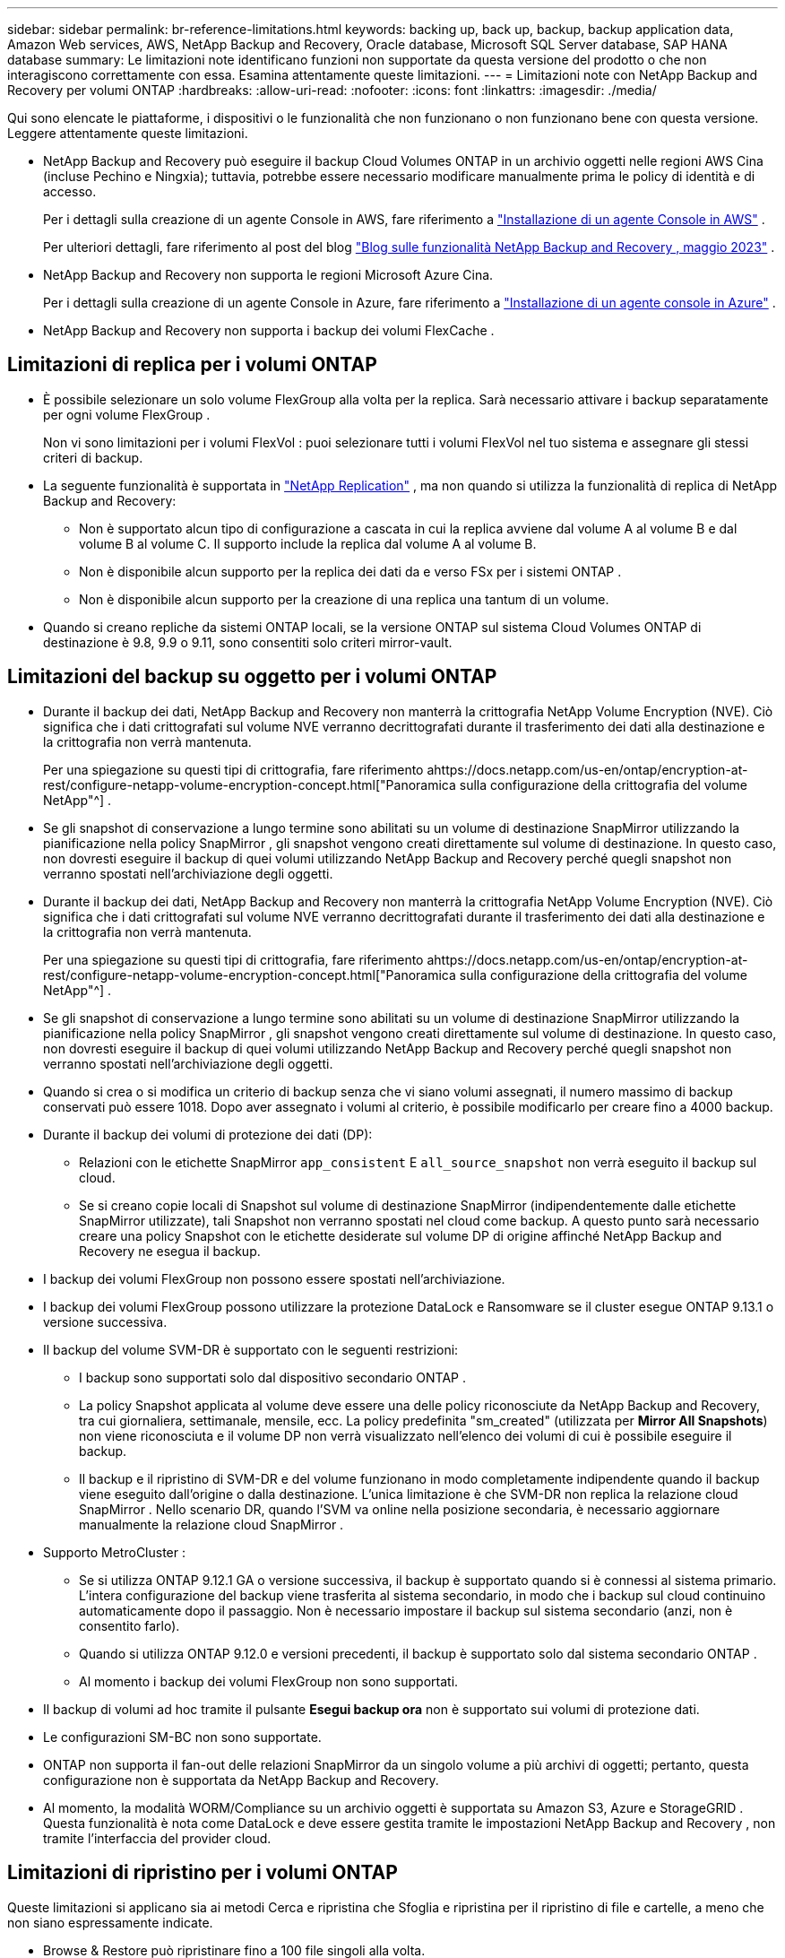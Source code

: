 ---
sidebar: sidebar 
permalink: br-reference-limitations.html 
keywords: backing up, back up, backup, backup application data, Amazon Web services, AWS, NetApp Backup and Recovery, Oracle database, Microsoft SQL Server database, SAP HANA database 
summary: Le limitazioni note identificano funzioni non supportate da questa versione del prodotto o che non interagiscono correttamente con essa. Esamina attentamente queste limitazioni. 
---
= Limitazioni note con NetApp Backup and Recovery per volumi ONTAP
:hardbreaks:
:allow-uri-read: 
:nofooter: 
:icons: font
:linkattrs: 
:imagesdir: ./media/


[role="lead"]
Qui sono elencate le piattaforme, i dispositivi o le funzionalità che non funzionano o non funzionano bene con questa versione.  Leggere attentamente queste limitazioni.

* NetApp Backup and Recovery può eseguire il backup Cloud Volumes ONTAP in un archivio oggetti nelle regioni AWS Cina (incluse Pechino e Ningxia); tuttavia, potrebbe essere necessario modificare manualmente prima le policy di identità e di accesso.
+
Per i dettagli sulla creazione di un agente Console in AWS, fare riferimento a https://docs.netapp.com/us-en/console-setup-admin/task-install-connector-aws-bluexp.html["Installazione di un agente Console in AWS"^] .

+
Per ulteriori dettagli, fare riferimento al post del blog https://community.netapp.com/t5/Tech-ONTAP-Blogs/BlueXP-Backup-and-Recovery-Feature-Blog-May-23-Updates/ba-p/444052["Blog sulle funzionalità NetApp Backup and Recovery , maggio 2023"^] .

* NetApp Backup and Recovery non supporta le regioni Microsoft Azure Cina.
+
Per i dettagli sulla creazione di un agente Console in Azure, fare riferimento a https://docs.netapp.com/us-en/console-setup-admin/task-install-connector-azure-bluexp.html["Installazione di un agente console in Azure"^] .

* NetApp Backup and Recovery non supporta i backup dei volumi FlexCache .




== Limitazioni di replica per i volumi ONTAP

* È possibile selezionare un solo volume FlexGroup alla volta per la replica.  Sarà necessario attivare i backup separatamente per ogni volume FlexGroup .
+
Non vi sono limitazioni per i volumi FlexVol : puoi selezionare tutti i volumi FlexVol nel tuo sistema e assegnare gli stessi criteri di backup.

* La seguente funzionalità è supportata in https://docs.netapp.com/us-en/data-services-replication/index.html["NetApp Replication"] , ma non quando si utilizza la funzionalità di replica di NetApp Backup and Recovery:
+
** Non è supportato alcun tipo di configurazione a cascata in cui la replica avviene dal volume A al volume B e dal volume B al volume C. Il supporto include la replica dal volume A al volume B.
** Non è disponibile alcun supporto per la replica dei dati da e verso FSx per i sistemi ONTAP .
** Non è disponibile alcun supporto per la creazione di una replica una tantum di un volume.


* Quando si creano repliche da sistemi ONTAP locali, se la versione ONTAP sul sistema Cloud Volumes ONTAP di destinazione è 9.8, 9.9 o 9.11, sono consentiti solo criteri mirror-vault.




== Limitazioni del backup su oggetto per i volumi ONTAP

* Durante il backup dei dati, NetApp Backup and Recovery non manterrà la crittografia NetApp Volume Encryption (NVE).  Ciò significa che i dati crittografati sul volume NVE verranno decrittografati durante il trasferimento dei dati alla destinazione e la crittografia non verrà mantenuta.
+
Per una spiegazione su questi tipi di crittografia, fare riferimento ahttps://docs.netapp.com/us-en/ontap/encryption-at-rest/configure-netapp-volume-encryption-concept.html["Panoramica sulla configurazione della crittografia del volume NetApp"^] .



* Se gli snapshot di conservazione a lungo termine sono abilitati su un volume di destinazione SnapMirror utilizzando la pianificazione nella policy SnapMirror , gli snapshot vengono creati direttamente sul volume di destinazione.  In questo caso, non dovresti eseguire il backup di quei volumi utilizzando NetApp Backup and Recovery perché quegli snapshot non verranno spostati nell'archiviazione degli oggetti.
* Durante il backup dei dati, NetApp Backup and Recovery non manterrà la crittografia NetApp Volume Encryption (NVE).  Ciò significa che i dati crittografati sul volume NVE verranno decrittografati durante il trasferimento dei dati alla destinazione e la crittografia non verrà mantenuta.
+
Per una spiegazione su questi tipi di crittografia, fare riferimento ahttps://docs.netapp.com/us-en/ontap/encryption-at-rest/configure-netapp-volume-encryption-concept.html["Panoramica sulla configurazione della crittografia del volume NetApp"^] .



* Se gli snapshot di conservazione a lungo termine sono abilitati su un volume di destinazione SnapMirror utilizzando la pianificazione nella policy SnapMirror , gli snapshot vengono creati direttamente sul volume di destinazione.  In questo caso, non dovresti eseguire il backup di quei volumi utilizzando NetApp Backup and Recovery perché quegli snapshot non verranno spostati nell'archiviazione degli oggetti.
* Quando si crea o si modifica un criterio di backup senza che vi siano volumi assegnati, il numero massimo di backup conservati può essere 1018.  Dopo aver assegnato i volumi al criterio, è possibile modificarlo per creare fino a 4000 backup.
* Durante il backup dei volumi di protezione dei dati (DP):
+
** Relazioni con le etichette SnapMirror `app_consistent` E `all_source_snapshot` non verrà eseguito il backup sul cloud.
** Se si creano copie locali di Snapshot sul volume di destinazione SnapMirror (indipendentemente dalle etichette SnapMirror utilizzate), tali Snapshot non verranno spostati nel cloud come backup.  A questo punto sarà necessario creare una policy Snapshot con le etichette desiderate sul volume DP di origine affinché NetApp Backup and Recovery ne esegua il backup.


* I backup dei volumi FlexGroup non possono essere spostati nell'archiviazione.
* I backup dei volumi FlexGroup possono utilizzare la protezione DataLock e Ransomware se il cluster esegue ONTAP 9.13.1 o versione successiva.
* Il backup del volume SVM-DR è supportato con le seguenti restrizioni:
+
** I backup sono supportati solo dal dispositivo secondario ONTAP .
** La policy Snapshot applicata al volume deve essere una delle policy riconosciute da NetApp Backup and Recovery, tra cui giornaliera, settimanale, mensile, ecc. La policy predefinita "sm_created" (utilizzata per *Mirror All Snapshots*) non viene riconosciuta e il volume DP non verrà visualizzato nell'elenco dei volumi di cui è possibile eseguire il backup.
** Il backup e il ripristino di SVM-DR e del volume funzionano in modo completamente indipendente quando il backup viene eseguito dall'origine o dalla destinazione.  L'unica limitazione è che SVM-DR non replica la relazione cloud SnapMirror .  Nello scenario DR, quando l'SVM va online nella posizione secondaria, è necessario aggiornare manualmente la relazione cloud SnapMirror .




* Supporto MetroCluster :
+
** Se si utilizza ONTAP 9.12.1 GA o versione successiva, il backup è supportato quando si è connessi al sistema primario.  L'intera configurazione del backup viene trasferita al sistema secondario, in modo che i backup sul cloud continuino automaticamente dopo il passaggio.  Non è necessario impostare il backup sul sistema secondario (anzi, non è consentito farlo).
** Quando si utilizza ONTAP 9.12.0 e versioni precedenti, il backup è supportato solo dal sistema secondario ONTAP .
** Al momento i backup dei volumi FlexGroup non sono supportati.


* Il backup di volumi ad hoc tramite il pulsante *Esegui backup ora* non è supportato sui volumi di protezione dati.
* Le configurazioni SM-BC non sono supportate.
* ONTAP non supporta il fan-out delle relazioni SnapMirror da un singolo volume a più archivi di oggetti; pertanto, questa configurazione non è supportata da NetApp Backup and Recovery.
* Al momento, la modalità WORM/Compliance su un archivio oggetti è supportata su Amazon S3, Azure e StorageGRID .  Questa funzionalità è nota come DataLock e deve essere gestita tramite le impostazioni NetApp Backup and Recovery , non tramite l'interfaccia del provider cloud.




== Limitazioni di ripristino per i volumi ONTAP

Queste limitazioni si applicano sia ai metodi Cerca e ripristina che Sfoglia e ripristina per il ripristino di file e cartelle, a meno che non siano espressamente indicate.

* Browse & Restore può ripristinare fino a 100 file singoli alla volta.
* Search & Restore può ripristinare 1 file alla volta.
* Se si utilizza ONTAP 9.13.0 o versione successiva, Browse & Restore e Search & Restore possono ripristinare una cartella insieme a tutti i file e le sottocartelle in essa contenuti.
+
Quando si utilizza una versione di ONTAP successiva alla 9.11.1 ma precedente alla 9.13.0, l'operazione di ripristino può ripristinare solo la cartella selezionata e i file in quella cartella; non vengono ripristinate le sottocartelle o i file nelle sottocartelle.

+
Se si utilizza una versione di ONTAP precedente alla 9.11.1, il ripristino delle cartelle non è supportato.

* Il ripristino di directory/cartelle è supportato per i dati che risiedono nell'archiviazione solo quando il cluster esegue ONTAP 9.13.1 e versioni successive.
* Il ripristino di directory/cartelle è supportato per i dati protetti tramite DataLock solo quando il cluster esegue ONTAP 9.13.1 e versioni successive.
* Il ripristino di directory/cartelle non è attualmente supportato da repliche e/o snapshot locali.
* Il ripristino da volumi FlexGroup a volumi FlexVol o da volumi FlexVol a volumi FlexGroup non è supportato.
* Il file da ripristinare deve utilizzare la stessa lingua del volume di destinazione.  Se le lingue non sono le stesse, verrà visualizzato un messaggio di errore.
* La priorità di ripristino _Alta_ non è supportata durante il ripristino dei dati dall'archiviazione di Azure ai sistemi StorageGRID .
* Se si esegue il backup di un volume DP e poi si decide di interrompere la relazione SnapMirror con quel volume, non sarà possibile ripristinare i file su quel volume a meno che non si elimini anche la relazione SnapMirror o si inverta la direzione SnapMirror .
* Limitazioni del ripristino rapido:
+
** La posizione di destinazione deve essere un sistema Cloud Volumes ONTAP che utilizza ONTAP 9.13.0 o versione successiva.
** Non è supportato con i backup memorizzati in un archivio.
** I volumi FlexGroup sono supportati solo se il sistema di origine da cui è stato creato il backup cloud eseguiva ONTAP 9.12.1 o versione successiva.
** I volumi SnapLock sono supportati solo se il sistema di origine da cui è stato creato il backup su cloud eseguiva ONTAP 9.11.0 o versione successiva.



